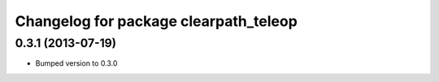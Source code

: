 ^^^^^^^^^^^^^^^^^^^^^^^^^^^^^^^^^^^^^^
Changelog for package clearpath_teleop
^^^^^^^^^^^^^^^^^^^^^^^^^^^^^^^^^^^^^^

0.3.1 (2013-07-19)
------------------
* Bumped version to 0.3.0
